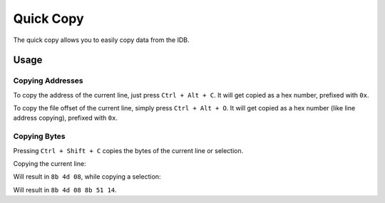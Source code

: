 Quick Copy
==========

The quick copy allows you to easily copy data from the IDB.

Usage
-----

Copying Addresses
~~~~~~~~~~~~~~~~~

To copy the address of the current line, just press ``Ctrl + Alt + C``. It will get copied as a hex number, prefixed
with ``0x``.

To copy the file offset of the current line, simply press ``Ctrl + Alt + O``. It will get copied as a hex
number (like line address copying), prefixed with ``0x``.

Copying Bytes
~~~~~~~~~~~~~

Pressing ``Ctrl + Shift + C`` copies the bytes of the current line or selection.

Copying the current line:

.. image:: ../media/plugins/copy-current-bytes.png

Will result in ``8b 4d 08``, while copying a selection:

.. image:: ../media/plugins/copy-selected-bytes.png

Will result in ``8b 4d 08 8b 51 14``.
